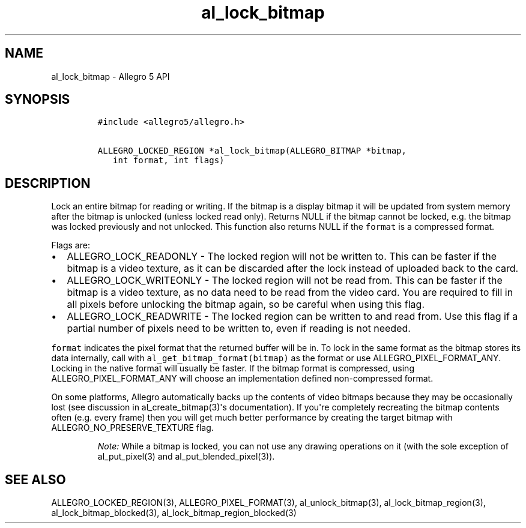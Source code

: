 .\" Automatically generated by Pandoc 1.19.2.4
.\"
.TH "al_lock_bitmap" "3" "" "Allegro reference manual" ""
.hy
.SH NAME
.PP
al_lock_bitmap \- Allegro 5 API
.SH SYNOPSIS
.IP
.nf
\f[C]
#include\ <allegro5/allegro.h>

ALLEGRO_LOCKED_REGION\ *al_lock_bitmap(ALLEGRO_BITMAP\ *bitmap,
\ \ \ int\ format,\ int\ flags)
\f[]
.fi
.SH DESCRIPTION
.PP
Lock an entire bitmap for reading or writing.
If the bitmap is a display bitmap it will be updated from system memory
after the bitmap is unlocked (unless locked read only).
Returns NULL if the bitmap cannot be locked, e.g.
the bitmap was locked previously and not unlocked.
This function also returns NULL if the \f[C]format\f[] is a compressed
format.
.PP
Flags are:
.IP \[bu] 2
ALLEGRO_LOCK_READONLY \- The locked region will not be written to.
This can be faster if the bitmap is a video texture, as it can be
discarded after the lock instead of uploaded back to the card.
.IP \[bu] 2
ALLEGRO_LOCK_WRITEONLY \- The locked region will not be read from.
This can be faster if the bitmap is a video texture, as no data need to
be read from the video card.
You are required to fill in all pixels before unlocking the bitmap
again, so be careful when using this flag.
.IP \[bu] 2
ALLEGRO_LOCK_READWRITE \- The locked region can be written to and read
from.
Use this flag if a partial number of pixels need to be written to, even
if reading is not needed.
.PP
\f[C]format\f[] indicates the pixel format that the returned buffer will
be in.
To lock in the same format as the bitmap stores its data internally,
call with \f[C]al_get_bitmap_format(bitmap)\f[] as the format or use
ALLEGRO_PIXEL_FORMAT_ANY.
Locking in the native format will usually be faster.
If the bitmap format is compressed, using ALLEGRO_PIXEL_FORMAT_ANY will
choose an implementation defined non\-compressed format.
.PP
On some platforms, Allegro automatically backs up the contents of video
bitmaps because they may be occasionally lost (see discussion in
al_create_bitmap(3)\[aq]s documentation).
If you\[aq]re completely recreating the bitmap contents often (e.g.
every frame) then you will get much better performance by creating the
target bitmap with ALLEGRO_NO_PRESERVE_TEXTURE flag.
.RS
.PP
\f[I]Note:\f[] While a bitmap is locked, you can not use any drawing
operations on it (with the sole exception of al_put_pixel(3) and
al_put_blended_pixel(3)).
.RE
.SH SEE ALSO
.PP
ALLEGRO_LOCKED_REGION(3), ALLEGRO_PIXEL_FORMAT(3), al_unlock_bitmap(3),
al_lock_bitmap_region(3), al_lock_bitmap_blocked(3),
al_lock_bitmap_region_blocked(3)

